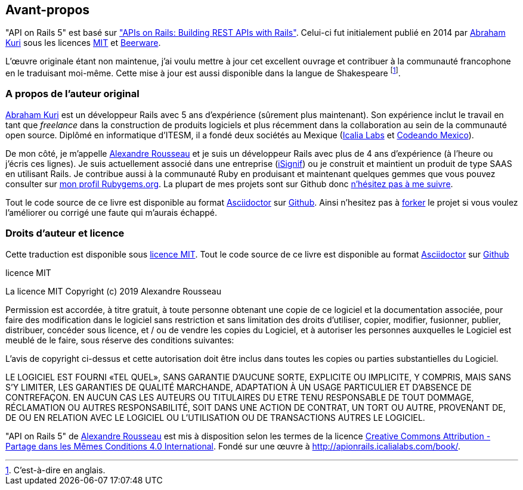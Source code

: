 
== Avant-propos

"API on Rails 5" est basé sur http://apionrails.icalialabs.com/book/["APIs on Rails: Building REST APIs with Rails"]. Celui-ci fut initialement publié en 2014 par https://twitter.com/kurenn[Abraham Kuri] sous les licences http://opensource.org/licenses/MIT[MIT] et http://people.freebsd.org/~phk/[Beerware].

L’œuvre originale étant non maintenue, j’ai voulu mettre à jour cet excellent ouvrage et contribuer à la communauté francophone en le traduisant moi-même. Cette mise à jour est aussi disponible dans la langue de Shakespeare footnote:[C'est-à-dire en anglais.].

=== A propos de l’auteur original

https://twitter.com/kurenn[Abraham Kuri] est un développeur Rails avec 5 ans d’expérience (sûrement plus maintenant). Son expérience inclut le travail en tant que _freelance_ dans la construction de produits logiciels et plus récemment dans la collaboration au sein de la communauté open source. Diplômé en informatique d’ITESM, il a fondé deux sociétés au Mexique (http://icalialabs.com/[Icalia Labs] et http://codeandomexico.org/[Codeando Mexico]).

De mon côté, je m’appelle http://rousseau-alexandre.fr[Alexandre Rousseau] et je suis un développeur Rails avec plus de 4 ans d’expérience (à l’heure ou j’écris ces lignes). Je suis actuellement associé dans une entreprise (https://isignif.fr[iSignif]) ou je construit et maintient un produit de type SAAS en utilisant Rails. Je contribue aussi à la communauté Ruby en produisant et maintenant quelques gemmes que vous pouvez consulter sur https://rubygems.org/profiles/madeindjs[mon profil Rubygems.org]. La plupart de mes projets sont sur Github donc http://github.com/madeindjs/[n’hésitez pas à me suivre].

Tout le code source de ce livre est disponible au format https://asciidoctor.org[Asciidoctor] sur https://github.com/madeindjs/api_on_rails[Github]. Ainsi n’hesitez pas à https://github.com/madeindjs/api_on_rails/fork[forker] le projet si vous voulez l’améliorer ou corrigé une faute qui m’aurais échappé.

=== Droits d’auteur et licence

Cette traduction est disponible sous http://opensource.org/licenses/MIT[licence MIT]. Tout le code source de ce livre est disponible au format https://asciidoctor.org[Asciidoctor] sur https://github.com/madeindjs/api_on_rails[Github]

.licence MIT
****
La licence MIT Copyright (c) 2019 Alexandre Rousseau

Permission est accordée, à titre gratuit, à toute personne obtenant une copie de ce logiciel et la documentation associée, pour faire des modification dans le logiciel sans restriction et sans limitation des droits d’utiliser, copier, modifier, fusionner, publier, distribuer, concéder sous licence, et / ou de vendre les copies du Logiciel, et à autoriser les personnes auxquelles le Logiciel est meublé de le faire, sous réserve des conditions suivantes:

L’avis de copyright ci-dessus et cette autorisation doit être inclus dans toutes les copies ou parties substantielles du Logiciel.

LE LOGICIEL EST FOURNI «TEL QUEL», SANS GARANTIE D’AUCUNE SORTE, EXPLICITE OU IMPLICITE, Y COMPRIS, MAIS SANS S’Y LIMITER, LES GARANTIES DE QUALITÉ MARCHANDE, ADAPTATION À UN USAGE PARTICULIER ET D’ABSENCE DE CONTREFAÇON. EN AUCUN CAS LES AUTEURS OU TITULAIRES DU ETRE TENU RESPONSABLE DE TOUT DOMMAGE, RÉCLAMATION OU AUTRES RESPONSABILITÉ, SOIT DANS UNE ACTION DE CONTRAT, UN TORT OU AUTRE, PROVENANT DE, DE OU EN RELATION AVEC LE LOGICIEL OU L’UTILISATION OU DE TRANSACTIONS AUTRES LE LOGICIEL.
****

"API on Rails 5" de https://github.com/madeindjs/api_on_rails[Alexandre Rousseau] est mis à disposition selon les termes de la licence http://creativecommons.org/licenses/by-sa/4.0/[Creative Commons Attribution - Partage dans les Mêmes Conditions 4.0 International]. Fondé sur une œuvre à http://apionrails.icalialabs.com/book/.
